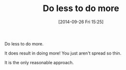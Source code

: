 #+POSTID: 9190
#+DATE: [2014-09-26 Fri 15:25]
#+OPTIONS: toc:nil num:nil todo:nil pri:nil tags:nil ^:nil TeX:nil
#+CATEGORY: Article
#+TAGS: philosophy
#+TITLE: Do less to do more

Do less to do more.

It does result in doing more! You just aren't spread so thin.

It is the only reasonable approach.



